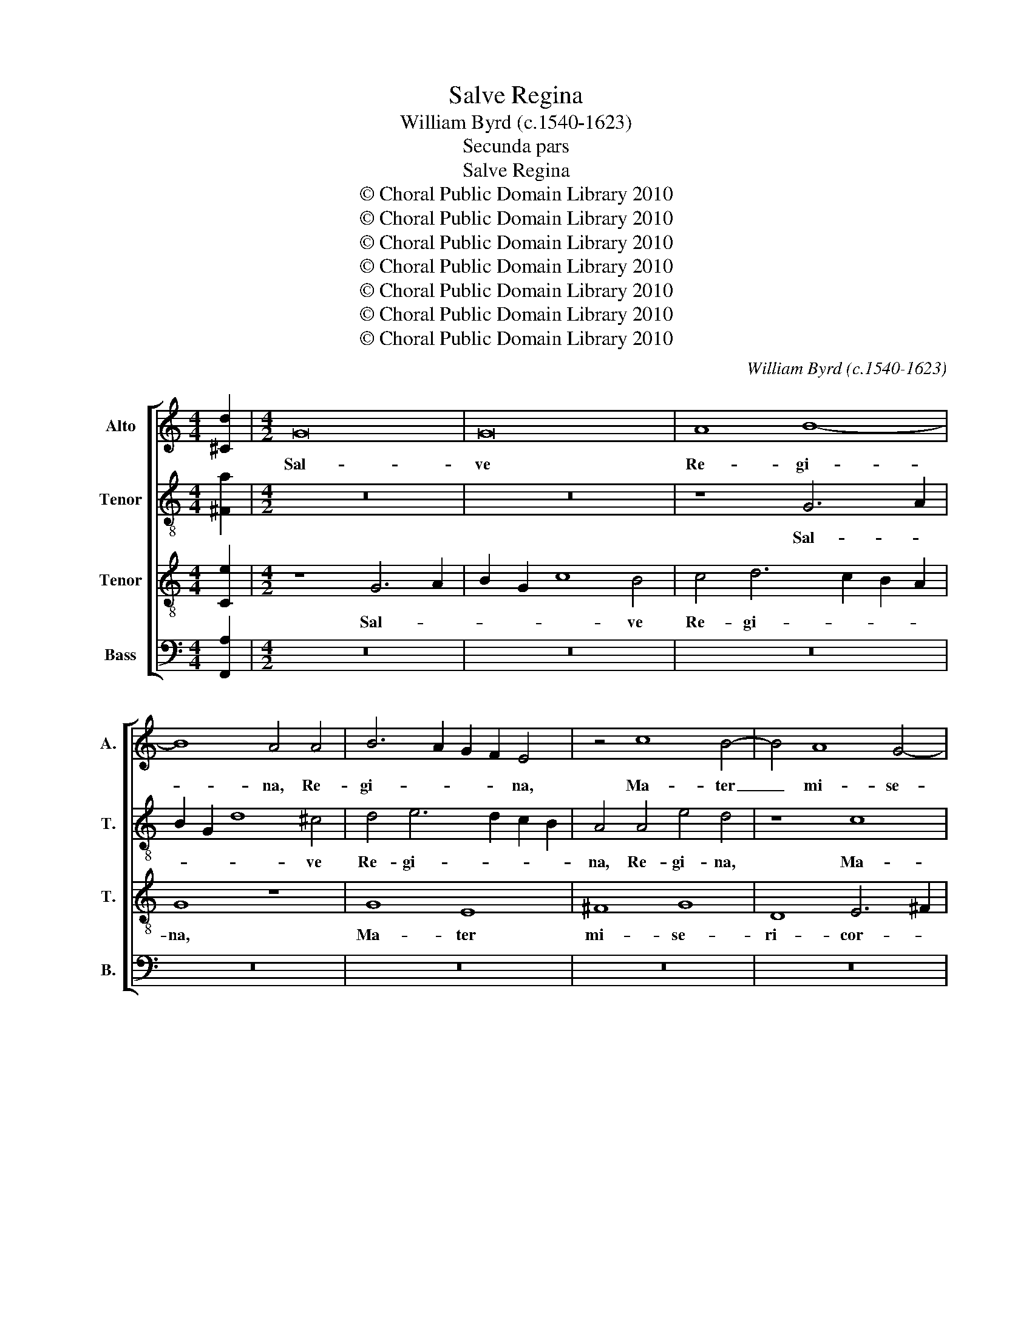 X:1
T:Salve Regina
T:William Byrd (c.1540-1623)
T:Secunda pars
T:Salve Regina
T:© Choral Public Domain Library 2010
T:© Choral Public Domain Library 2010
T:© Choral Public Domain Library 2010
T:© Choral Public Domain Library 2010
T:© Choral Public Domain Library 2010
T:© Choral Public Domain Library 2010
T:© Choral Public Domain Library 2010
C:William Byrd (c.1540-1623)
Z:Secunda pars
Z:© Choral Public Domain Library 2010
%%score [ 1 2 3 4 ]
L:1/8
M:4/4
K:C
V:1 treble nm="Alto" snm="A."
V:2 treble-8 transpose=-12 nm="Tenor" snm="T."
V:3 treble-8 transpose=-12 nm="Tenor" snm="T."
V:4 bass nm="Bass" snm="B."
V:1
 [^Cd]2 |[M:4/2] G16 | G16 | A8 B8- | B8 A4 A4 | B6 A2 G2 F2 E4 | z4 c8 B4- | B4 A8 G4- | %8
w: |Sal-|ve|Re- gi-|* na, Re-|gi- * * * na,|Ma- ter|_ mi- se-|
 G4 ^F4 G4 E4 | ^F8 z4 A4- | A4 E4 G8 | c8 B8 | G4 B4 d8 | A4 B6 A2 G4 | ^F8 G6 A2 | %15
w: * ri- cor- di-|æ, vi-|* ta, dul-|ce- do,|et spes no-|stra sal- * *|ve, sal- *|
 B2 G2 A6 G2 G4- | G4 ^F4 G8 | G8 G4 G4 | A8 G4 G4- | G2 A2 B4 c6 c2 | B4 A4 A4 A4- | A2 G2 E4 F8 | %22
w: |* * ve.|Ad te cla-|ma- mus ex-|* u- les fi- li-|i Æ- væ, fi-|* li- i Æ-|
 E16 | z8 z4 D4 | G8 A4 B4 | c8 B8 | z4 A4 ^G8 | A8 z4 A4- | A4 _B8 A4- | A2 G2 G8 F4 | E8 z8 | %31
w: væ,|ad|te su- spi-|ra- mus,|ge- men-|tes et|_ flen- tes,|_ et flen- *|tes|
 z4 A4 F4 G4- | G4 A4 _B8 | A8 A6 G2 | A2 B2 c6 B2 A4 | G8 z8 | z4 A4 G4 A4- | A4 B4 c8 | %38
w: in hac la-|* chry- ma-|rum val- *||le,|in hac la-|* chry- ma-|
 B8 z4 A4- | A2 GF E2 F2 G2 F2 E2 D2 | ^C4 D8 C4 | !fermata!D16 || z16 | z16 | z16 | z16 | z16 | %47
w: rum val-||le, val- *|le.||||||
 z16 | z16 | z16 | z16 | z16 | z16 | z16 | z16 | z16 | z16 | z16 | z16 | z16 | z8 G8 | ^F8 G8 | %62
w: |||||||||||||Et|Je- sum|
 A6 G2 A2 B2 c4- | c4 B4 c8 | z16 | A8 B4 c4- | c4 B4 A8 | G16 | z4 E6 F2 G4 | A4 B4 c6 c2 | %70
w: be- ne- di- * *|* * ctum,||fru- ctum ven-|* tris tu-|i,|no- bis post|hoc ex- i- li-|
 G8 z4 D4 | G12 E4 | z8 z4 G4 | c6 A2 B2 c2 B4- | B4 A8 ^G4 | A8 A8- | A8 G8- | G8 G8 | A8 B8- | %79
w: um o-|sten- de,|o-|sten- * * * *||de. O|_ cle-|* mens,|O pi-|
 B8 A8 | z4 d4 ^c4 c4 | d8 B4 G4 | A8 G8 | z4 G4 ^F4 F4 | G8 E4 E4 | A4 D4 z4 d4 | ^c4 c4 d8 | %87
w: * a,|O Dul- cis,|Vir- go Ma-|ri- a,|O Dul- cis|Vir- go Ma-|ri- a, O|Dul- cis Vir-|
 A8 A4 d4- | d2 c2 B4 A4 A4- | A4 B6 A2 G4 | ^F2 F2 G6 =F2 E4 | D6 E2 ^F2 G2 A4- | A2 G2 G8 ^F4 | %93
w: go Ma- ri-|* * * a, Ma-|* ri- * *|a, Ma- ri- * *|a, Vir- go Ma- ri-||
 !fermata!G16 |] %94
w: a.|
V:2
 [^Fa]2 |[M:4/2] z16 | z16 | z8 G6 A2 | B2 G2 d8 ^c4 | d4 e6 d2 c2 B2 | A4 A4 e4 d4 | z8 c8 | %8
w: |||Sal- *|* * * ve|Re- gi- * * *|na, Re- gi- na,|Ma-|
 B4 A2 d4 ^cB c4 | d4 B4 A8 | z16 | z4 e8 d4 | e4 g8 d4 | z4 G8 B4 | d8 G2 e4 d2 | %15
w: ter mi- se- ri- * *|cor- di- æ,||vi- ta,|dul- ce- do,|et spes|no- stra sal- *|
 d2 cB c6 B2 B2 AG | A8 B8 | d8 e4 e4 | f8 e4 e4- | e2 f2 d4 e6 e2 | d4 f6 ed c2 d2 | e8 z8 | %22
w: |* ve.|Ad te cla-|ma- mus ex-|* u- les fi- li-|i Æ- * * * *|væ,|
 z4 G4 c8 | d4 e4 f8 | e4 e4 c4 d4 | e4 e4 f4 e4- | e4 d4 e8 | A8 z4 e4 | f8 e4 f4- | %29
w: ad te|su- spi- ra-|mus, ge- men- *|tes, et flen- *||tes, ge-|men- tes, et|
 f2 e2 d4 ^c4 d4- | d2 ^cB c4 d8 | e4 c4 d8 | e4 f8 e4 | f6 d2 e4 f4 | z4 e4 c4 d4- | d4 e4 f8 | %36
w: _ flen- * tes, et|_ flen- * * tes|in hac la-|chry- ma- rum|val- * * le,|in hac la-|* chry- ma-|
 e8 e4 f4 | d8 z4 e2 f2 | g2 f2 e2 d2 ^c2 d2 e4 | z4 c8 B4 | A4 A2 B2 c2 B2 A2 G2 | %41
w: rum val- *|le, val- *|* * * * * * le,|val- *|le, val- * * * * *|
 !fermata!^F16 || d12 B4 | e8 ^c8 | d8 e4 ^f4- | f4 d4 g6 =f2 | e2 d2 c2 B2 A4 d4- | d4 ^c4 d8- | %48
w: le.|E- ja|er- go,|Ad- vo- ca-|* ta no- *||* * stra;|
 d8 z8 | A6 B2 c8 | B4 B4 c4 d4 | e8 d4 g4- | g4 ^f4 g8 | z4 d4 e4 A4 | d3 c B2 A2 G4 A4 | %55
w: _|il- los tu-|os mi- se- ri-|cor- des o-|* cu- los|ad nos con-|ver- * * * te, ad|
 ^F4 G4 B2 c2 d4- | d2 cB c2 A2 B8 | A8 z4 g4 | a4 ^f4 g3 =f e2 d2 | c2 e4 d2 c3 B A2 c2 | %60
w: nos con- ver- * *||te, ad|nos con- ver- * * *||
 B8 d4 d4- | d4 d4 d6 e2 | f8 c8 | d8 e8 | f8 e4 e4- | e4 d4 z8 | d8 e4 f4- | f4 e4 d8 | %68
w: te; Et Je-|* sum, be- ne-|di- ctum,|fru- ctum|ven- tris tu-|* i,|fru- ctum ven-|* tris tu-|
 c4 c6 d2 e4 | f4 d4 c6 d2 | e8 d8 | e6 d2 c2 B2 c4- | c4 B2 A2 B8 | z4 e4 g6 f2 | e2 d2 e4 e8 | %75
w: i, no- bis post|hoc ex- i- li-|um o-|sten- * * * *|* * * de,|o- sten- *|* * * de.|
 z4 ^c4 d6 e2 | f2 d2 f6 ed e4 | d8 z4 d4 | d6 c2 B2 A2 G4 | z4 g4 ^f4 f4 | g8 e4 A4- | %81
w: O cle- *||mens, O|pi- * * * a,|O Dul- cis|Vir- go Ma-|
 A4 d6 c2 B4 | A4 d4 B4 B4 | c8 A4 A4 | B4 G4 z4 g4 | ^f4 f4 g8 | e4 e4 f6 ed | e2 f2 e4 d8 | %88
w: * ri- * *|a, O Dul- cis|Vir- go Ma-|ri- a, O|Dul- cis Vir-|go Ma- ri- * *|* * * a,|
 z4 d4 ^c4 c4 | d8 B4 d4- | d4 e6 d2 c4 | B8 A8 | d16 | !fermata!B16 |] %94
w: O Dul- cis|Vir- go Ma-|* ri- * *|a, Ma-|ri-|a.|
V:3
 [Ce]2 |[M:4/2] z8 G6 A2 | B2 G2 c8 B4 | c4 d6 c2 B2 A2 | G8 z8 | G8 E8 | ^F8 G8 | D8 E6 ^F2 | %8
w: |Sal- *|* * * ve|Re- gi- * * *|na,|Ma- ter|mi- se-|ri- cor- *|
 G4 D4 E8 | z4 D8 D4 | A4 c8 B4 | A8 G8 | z4 G8 B4 | d8 G8 | z4 D4 E4 G4- | G4 C4 E8 | D8 G8 | %17
w: * di- æ,|vi- ta,|dul- ce- *|* do,|et spes|no- stra,|et spes no-|* stra, sal-|* ve.|
 B8 B4 c4 | c8 c8 | z4 G6 G2 A4 | B3 c d6 c2 A4 | B4 c8 B4 | c8 z4 C4 | G8 A4 B4 | c6 B2 A4 G4- | %25
w: Ad te cla-|ma- mus|ex- u- les|fi- * * li- i|Æ- * *|væ, ad|te su- spi-|ra- * mus, ge-|
 G4 A8 ^G4 | A8 z4 E4 | F8 E8 | z4 D4 ^C8 | D4 D4 E4 F2 G2 | A4 A4 ^F4 G4- | G4 A4 _B8- | %32
w: * men- *|tes, ge-|men- tes,|et flen-|tes, et flen- * *|tes in hac la-|* chry- ma-|
 B4 A4 G8 | F8 z8 | A4 G4 A8 | B4 c8 B4 | c8 c4 F2 G2 | A2 G2 G6 ^FG A4 | %38
w: * rum val-|le,|in hac la-|chry- ma- rum|val- le, val- *|* * * * * le,|
 E2 F2 G2 F2 E2 D2 ^C2 D2 | E4 C4 E4 G4- | G4 F4 E4 A4 | !fermata!A16 || z8 G8- | G4 E4 A8 | %44
w: val- * * * * * * *|le, la- chry- ma-|* rum val- *|le.|E-|* ja er-|
 ^F4 G8 A4 | B8 G4 c4- | c2 B2 A2 G2 ^F2 E2 F4 | G4 A8 A4 | B8 G4 c4- | c2 B2 A2 G2 ^F2 E2 F4 | %50
w: go, Ad- vo-|ca- ta no-||stra, Ad- vo-|ca- ta no-||
 G8 z8 | G6 A2 B8 | A8 z4 G4 | A4 B4 c8 | B4 d8 ^c4 | d8 z4 G4 | A4 ^F4 G3 =F E2 D2 | C4 D4 z4 B4 | %58
w: stra;|il- los tu-|os mi-|se- ri- cor-|des o- cu-|los ad|nos con- ver- * * *|* te, ad|
 c4 A4 B3 A G2 F2 | E2 C2 G8 ^F4 | G8 B8 | A8 B8 | c12 G4 | A4 G2 F2 G4 A4- | A4 B4 c4 B4 | A8 G8 | %66
w: nos con- ver- * * *||te; Et|Je- sum|be- ne-|di- * * ctum, fru-|* ctum ven- tris|tu- i,|
 z4 B4 c4 d4- | d2 c2 c8 B4 | c16 | z8 z4 E4- | E2 F2 G4 A4 B4 | c6 B2 G8 | z4 E4 G6 F2 | %73
w: fru- ctum ven-|* tris tu- *|i,|no-|* bis post hoc ex-|i- li- um|o- sten- *|
 E2 D2 E4 z4 G4 | c6 A2 B2 c2 B4 | A8 z4 D4 | d6 c2 B2 G2 c4- | c2 BA B4 c4 B4 | A4 d4 d6 c2 | %79
w: * * de, o-|sten- * * * *|de. O|cle- * * * *||mens, O pi- *|
 B2 A2 G4 z4 A4 | G4 G4 A8 | ^F4 D4 G8 | D8 d8 | e8 d8 | z4 d4 ^c4 c4 | d8 B4 G4 | A8 D8 | %87
w: * * a, O|Dul- cis Vir-|go Ma- ri-|a, Ma-|ri- a,|O Dul- cis|Vir- go Ma-|ri- a,|
 z4 A4 ^F4 F4 | G8 E4 E4 | D8 G8 | z8 G6 A2 | B2 c2 d8 c4 | B4 A2 G2 A8 | !fermata!G16 |] %94
w: O Dul- cis|Vir- go Ma-|ri- a,|Vir- *|* * go Ma-|ri- * * *|a.|
V:4
 [F,,A,]2 |[M:4/2] z16 | z16 | z16 | z16 | z16 | z16 | z16 | z16 | z16 | z16 | z16 | z16 | z16 | %14
w: ||||||||||||||
 z16 | z16 | z16 | G,8 E,4 C,4 | F,8 C,8 | z8 C,6 C,2 | D,8 F,6 F,2 | E,4 C,4 D,8 | C,16 | z16 | %24
w: |||Ad te cla-|ma- mus|ex- u-|les fi- li-|i Æ- *|væ,||
 z8 z4 G,,4 | C,8 D,4 E,4 | F,8 E,8 | z4 D,4 ^C,8 | D,8 z4 A,,4 | _B,,8 A,,8 | A,,8 D,4 =B,,4 | %31
w: ad|te su- spi-|ra- mus,|ge- men-|tes, et|flen- tes,|et flen- *|
 C,8 z8 | z16 | z4 D,4 C,4 D,4- | D,4 E,4 F,8- | F,4 E,4 D,8 | C,4 A,,2 B,,2 C,2 B,,2 A,,2 G,,2 | %37
w: tes||in hac la-|* chry- ma-|* rum val-|le, val- * * * * *|
 F,,4 G,,4 A,,8 | G,,8 A,,8 | C,12 G,,4 | A,,16 | !fermata!D,16 || z16 | z16 | z8 z4 D,4- | %45
w: * * le,|la- chry-|ma- rum|val-|le.|||E-|
 D,4 B,,4 E,8 | A,,8 D,8 | E,4 ^F,8 D,4 | G,6 F,2 E,2 D,2 C,2 B,,2 | A,,16 | z8 A,,6 B,,2 | %51
w: * ja er-|go, Ad-|vo- ca- ta|no- * * * * *|stra;|il- los|
 C,8 B,,4 G,,4 | C,4 D,4 E,8 | D,4 G,8 ^F,4 | G,4 D,4 E,4 A,,4 | D,3 C, B,,2 A,,2 G,,4 B,,4 | %56
w: tu- os mi-|se- ri- cor-|des o- cu-|los ad nos con-|ver- * * * * *|
 A,,8 z4 G,4 | A,4 ^F,4 G,3 =F, E,2 D,2 | C,2 A,,2 D,4 G,,4 C,4- | C,4 B,,4 A,,8 | G,,8 G,8 | %61
w: te, ad|nos con- ver- * * *|te, ad nos con- ver-||te; Et|
 D,8 G,8 | F,12 E,4 | D,8 C,8 | D,8 E,8 | F,8 E,8 | G,12 F,4 | G,16 | z16 | z8 z4 C,4- | %70
w: Je- sum|be- ne-|di- ctum,|fru- ctum|ven- tris|tu- *|i,||no-|
 C,2 D,2 E,4 F,4 D,4 | C,6 D,2 E,4 E,4 | G,12 E,4 | z4 A,,4 E,8- | E,16 | A,,8 z8 | z8 z4 C,4 | %77
w: * bis post hoc ex-|i- li- um o-|sten- de,|o- sten-||de.|O|
 G,6 F,2 E,2 C,2 G,4- | G,2 ^F,E, F,4 G,8 | G,,8 D,6 C,2 | B,,2 A,,2 G,,4 z8 | z8 z4 G,4 | %82
w: cle- * * * *|* * * * mens,|O pi- *|* * a,|O|
 ^F,4 F,4 G,8 | E,4 C,4 D,8 | G,,4 G,,4 A,,4 E,4 | D,8 z8 | z8 z4 D,4 | ^C,4 C,4 D,8 | %88
w: Dul- cis Vir-|go Ma- ri-|a, Ma- ri- *|a,|O|Dul- cis Vir-|
 B,,4 G,,4 A,,6 G,,2 | ^F,,4 G,,6 A,,2 B,,2 C,2 | D,4 C,6 D,2 E,2 F,2 | G,4 G,,4 D,8- | D,16 | %93
w: go Ma- ri- *|a, Vir- * * *|go, Vir- * * *|go Ma- ri-||
 !fermata!G,,16 |] %94
w: a.|

